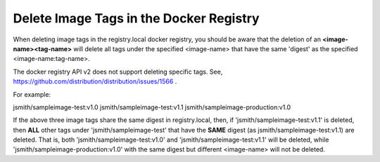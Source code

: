 .. _delete-image-tags-in-the-docker-registry-8e2e91d42294:

========================================
Delete Image Tags in the Docker Registry
========================================

When deleting image tags in the registry.local docker registry, you should be
aware that the deletion of an **<image-name><tag-name>** will delete all tags
under the specified <image-name> that have the same 'digest' as the specified
<image-name:tag-name>.

The docker registry API v2 does not support deleting specific tags.
See, `https://github.com/distribution/distribution/issues/1566 <https://github.com/distribution/distribution/issues/1566>`_ .

For example:

jsmith/sampleimage-test:v1.0
jsmith/sampleimage-test:v1.1
jsmith/sampleimage-production:v1.0

If the above three image tags share the same digest in registry.local, then, if
'jsmith/sampleimage-test:v1.1' is deleted, then **ALL** other tags under
'jsmith/sampleimage-test' that have the **SAME** digest
(as jsmith/sampleimage-test:v1.1) are deleted. That is, both
'jsmith/sampleimage-test:v1.0' and 'jsmith/sampleimage-test:v1.1' will be
deleted, while 'jsmith/sampleimage-production:v1.0' with the same digest
but different <image-name> will not be deleted.


